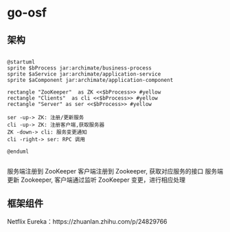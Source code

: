 * go-osf

** 架构

#+BEGIN_SRC plantuml :file imgs/go-osf-arch.png

@startuml
sprite $bProcess jar:archimate/business-process
sprite $aService jar:archimate/application-service
sprite $aComponent jar:archimate/application-component

rectangle "ZooKeeper"  as ZK <<$bProcess>> #yellow 
rectangle "Clients"  as cli <<$bProcess>> #yellow
rectangle "Server" as ser <<$bProcess>> #yellow

ser -up-> ZK: 注册/更新服务
cli -up-> ZK: 注册客户端,获取服务器
ZK -down-> cli: 服务变更通知
cli -right-> ser: RPC 调用

@enduml

#+END_SRC

#+RESULTS:
[[file:imgs/go-osf-arch.png]]


服务端注册到 ZooKeeper 
客户端注册到 Zookeeper, 获取对应服务的接口
服务端更新 Zookeeper, 客户端通过监听 ZooKeeper 变更，进行相应处理


** 框架组件


Netflix Eureka：https://zhuanlan.zhihu.com/p/24829766
